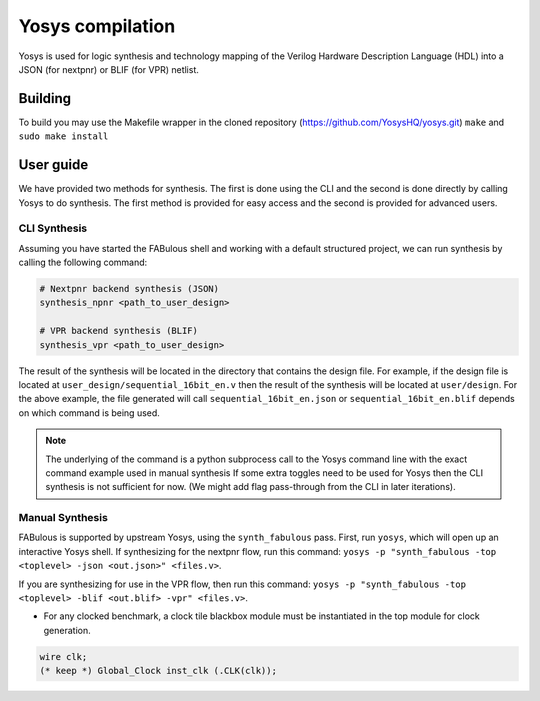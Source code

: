 .. _yosys:

Yosys compilation
=================

Yosys is used for logic synthesis and technology mapping of the Verilog Hardware Description Language (HDL) into a JSON (for nextpnr) or BLIF (for VPR) netlist.

Building
--------

To build you may use the Makefile wrapper in the cloned repository (https://github.com/YosysHQ/yosys.git) ``make`` and ``sudo make install``

User guide
----------
We have provided two methods for synthesis. The first is done using the CLI and the second is done directly by calling 
Yosys to do synthesis. The first method is provided for easy access and the second is provided for advanced users. 

CLI Synthesis
^^^^^^^^^^^^^
Assuming you have started the FABulous shell and working with a default structured project, we can run synthesis by 
calling the following command:

.. code-block:: console

        # Nextpnr backend synthesis (JSON)
        synthesis_npnr <path_to_user_design>
        
        # VPR backend synthesis (BLIF)
        synthesis_vpr <path_to_user_design>


The result of the synthesis will be located in the directory that contains the design file. For example, if the design 
file is located at ``user_design/sequential_16bit_en.v`` then the result of the synthesis will be located at 
``user/design``. For the above example, the file generated will call ``sequential_16bit_en.json`` or 
``sequential_16bit_en.blif`` depends on which command is being used. 

.. note::
        The underlying of the command is a python subprocess call to the Yosys command line with the exact command example used in manual synthesis If some extra toggles need to be used for Yosys then the CLI synthesis is not sufficient for now. (We might add flag pass-through from the CLI in later iterations). 


Manual Synthesis
^^^^^^^^^^^^^^^^
FABulous is supported by upstream Yosys, using the ``synth_fabulous`` pass. First, run ``yosys``, which will open up an interactive Yosys shell. If synthesizing for the nextpnr flow, run this command: ``yosys -p "synth_fabulous -top <toplevel> -json <out.json>" <files.v>``.

If you are synthesizing for use in the VPR flow, then run this command: ``yosys -p "synth_fabulous -top <toplevel> -blif <out.blif> -vpr" <files.v>``.

* For any clocked benchmark, a clock tile blackbox module must be instantiated in the top module for clock generation.

.. code-block:: verilog 

        wire clk;
        (* keep *) Global_Clock inst_clk (.CLK(clk));

